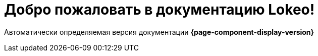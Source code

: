 = Добро пожаловать в документацию Lokeo!
:navtitle: Стартовая страница

Автоматически определяемая версия документации *{page-component-display-version}*